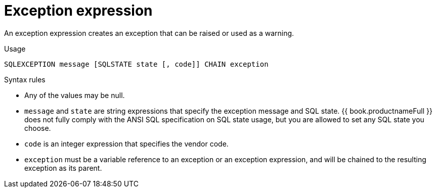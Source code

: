// Module included in the following assemblies:
// as_procedure-language.adoc
[id="exception-expression"]
= Exception expression

An exception expression creates an exception that can be raised or used as a warning.

.Usage

[source,sql]
----
SQLEXCEPTION message [SQLSTATE state [, code]] CHAIN exception
----

.Syntax rules

* Any of the values may be null.
* `message` and `state` are string expressions that specify the exception message and SQL state.
 {{ book.productnameFull }} does not fully comply with the ANSI SQL specification on SQL state usage, 
 but you are allowed to set any SQL state you choose.
* `code` is an integer expression that specifies the vendor code.
* `exception` must be a variable reference to an exception or an exception expression, and will be chained to the resulting exception as its parent.
